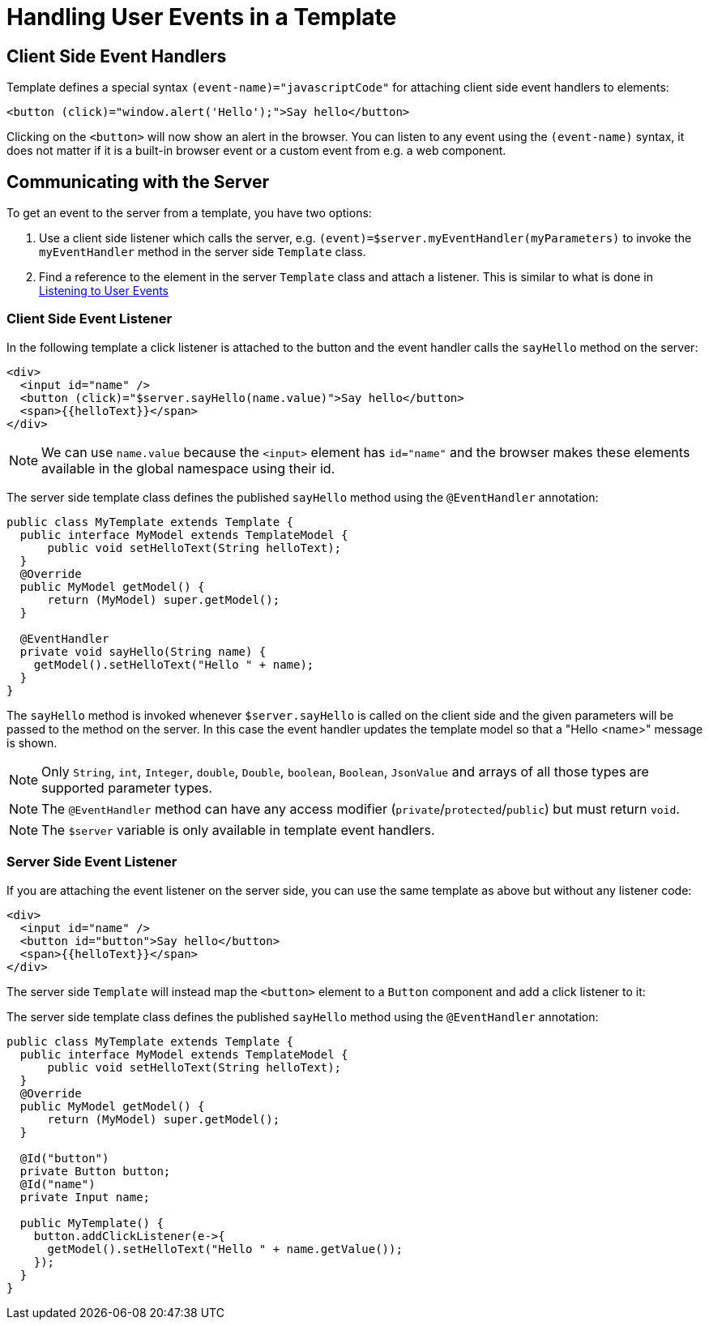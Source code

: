 ifdef::env-github[:outfilesuffix: .asciidoc]
= Handling User Events in a Template

== Client Side Event Handlers
Template defines a special syntax `(event-name)="javascriptCode"` for attaching client side event handlers to elements:

[source,html]
----
<button (click)="window.alert('Hello');">Say hello</button>
----

Clicking on the `<button>` will now show an alert in the browser. You can listen to any event using the `(event-name)` syntax, it does not matter if it is a built-in browser event or a custom event from e.g. a web component.

== Communicating with the Server
To get an event to the server from a template, you have two options:

1. Use a client side listener which calls the server, e.g. `(event)=$server.myEventHandler(myParameters)` to invoke the `myEventHandler` method in the server side `Template` class.
2. Find a reference to the element in the server `Template` class and attach a listener. This is similar to what is done in <<tutorial-event-listener#,Listening to User Events>>


=== Client Side Event Listener
In the following template a click listener is attached to the button and the event handler calls the `sayHello` method on the server:

[source,html]
----
<div>
  <input id="name" />
  <button (click)="$server.sayHello(name.value)">Say hello</button>
  <span>{{helloText}}</span>
</div>
----

[NOTE]
We can use `name.value` because the `<input>` element has `id="name"` and the browser makes these elements available in the global namespace using their id.

The server side template class defines the published `sayHello` method using the `@EventHandler` annotation:

[source,java]
----
public class MyTemplate extends Template {
  public interface MyModel extends TemplateModel {
      public void setHelloText(String helloText);
  }
  @Override
  public MyModel getModel() {
      return (MyModel) super.getModel();
  }

  @EventHandler
  private void sayHello(String name) {
    getModel().setHelloText("Hello " + name);
  }
}
----

The `sayHello` method is invoked whenever `$server.sayHello` is called on the client side and the given parameters will be passed to the method on the server. In this case the event handler updates the template model so that a "Hello <name>" message is shown.

[NOTE]
Only `String`, `int`, `Integer`, `double`, `Double`, `boolean`, `Boolean`, `JsonValue` and arrays of all those types are supported parameter types.
[NOTE]
The `@EventHandler` method can have any access modifier (`private`/`protected`/`public`) but must return `void`.
[NOTE]
The `$server` variable is only available in template event handlers.

=== Server Side Event Listener
If you are attaching the event listener on the server side, you can use the same template as above but without any listener code:

[source,html]
----
<div>
  <input id="name" />
  <button id="button">Say hello</button>
  <span>{{helloText}}</span>
</div>
----

The server side `Template` will instead map the `<button>` element to a `Button` component and add a click listener to it:

The server side template class defines the published `sayHello` method using the `@EventHandler` annotation:

[source,java]
----
public class MyTemplate extends Template {
  public interface MyModel extends TemplateModel {
      public void setHelloText(String helloText);
  }
  @Override
  public MyModel getModel() {
      return (MyModel) super.getModel();
  }

  @Id("button")
  private Button button;
  @Id("name")
  private Input name;

  public MyTemplate() {
    button.addClickListener(e->{
      getModel().setHelloText("Hello " + name.getValue());
    });
  }
}
----
